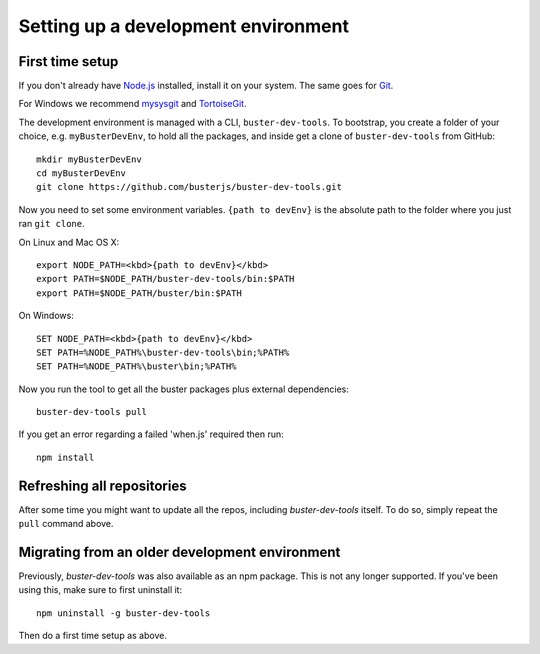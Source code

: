 .. highlight:: text

====================================
Setting up a development environment
====================================


First time setup
================

If you don't already have `Node.js <http://nodejs.org/>`_ installed, install it
on your system.  The same goes for `Git <http://git-scm.com/>`_.

For Windows we recommend
`mysysgit <http://code.google.com/p/msysgit/downloads/list>`_ and
`TortoiseGit <http://code.google.com/p/tortoisegit>`_.

The development environment is managed with a CLI, ``buster-dev-tools``. To
bootstrap, you create a folder of your choice, e.g. ``myBusterDevEnv``, to hold
all the packages, and inside get a clone of ``buster-dev-tools`` from GitHub::

    mkdir myBusterDevEnv
    cd myBusterDevEnv
    git clone https://github.com/busterjs/buster-dev-tools.git

Now you need to set some environment variables. ``{path to devEnv}`` is the
absolute path to the folder where you just ran ``git clone``.

On Linux and Mac OS X::

    export NODE_PATH=<kbd>{path to devEnv}</kbd>
    export PATH=$NODE_PATH/buster-dev-tools/bin:$PATH
    export PATH=$NODE_PATH/buster/bin:$PATH

On Windows::

    SET NODE_PATH=<kbd>{path to devEnv}</kbd>
    SET PATH=%NODE_PATH%\buster-dev-tools\bin;%PATH%
    SET PATH=%NODE_PATH%\buster\bin;%PATH%

Now you run the tool to get all the buster packages plus external
dependencies::

    buster-dev-tools pull

If you get an error regarding a failed 'when.js' required then run::

    npm install


Refreshing all repositories
===========================

After some time you might want to update all the repos, including
`buster-dev-tools` itself. To do so, simply repeat the ``pull`` command above.


Migrating from an older development environment
===============================================

Previously, `buster-dev-tools` was also available as an npm package. This is
not any longer supported.  If you've been using this, make sure to first
uninstall it::

    npm uninstall -g buster-dev-tools

Then do a first time setup as above.
